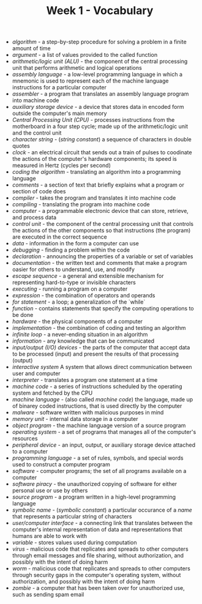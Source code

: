 #+TITLE: Week 1 - Vocabulary

- /algorithm/ - a step-by-step procedure for solving a problem in a finite amount of time
- /argument/ - a list of values provided to the called function
- /arithmetic/logic unit (ALU)/ - the component of the central processing unit that performs arithmetic and logical operations
- /assembly language/ - a low-level programming language in which a mnemonic is used to represent each of the machine language instructions for a particular computer
- /assembler/ - a program that translates an assembly language program into machine code
- /auxiliary storage device/ - a device that stores data in encoded form outside the computer's main memory
- /Central Processing Unit (CPU)/ - processes instructions from the motherboard in a four step cycle; made up of the arithmetic/logic unit and the control unit
- /character string/ - (/string constant/) a sequence of characters in double quotes
- /clock/ - an electrical circuit that sends out a train of pulses to coodinate the actions of the computer's hardware components; its speed is measured in Hertz (cycles per second)
- /coding the algorithm/ - translating an algorithm into a programming language
- /comments/ - a section of text that briefly explains what a program or section of code does
- /compiler/ - takes the program and translates it into machine code
- /compiling/ - translating the program into machine code
- /computer/ - a programmable electronic device that can store, retrieve, and process data
- /control unit/ - the component of the central processing unit that controls the actions of the other components so that instructions (the program) are executed in the correct sequence
- /data/ - information in the form a computer can use
- /debugging/ - finding a problem within the code
- /declaration/ - announcing the properties of a variable or set of variables
- /documentation/ - the written text and comments that make a program oasier for others to understand, use, and modify
- /escape sequence/ - a general and extensible mechanism for representing hard-to-type or invisible characters
- /executing/ - running a program on a computer
- /expression/ - the combination of operators and operands
- /for statement/ - a loop; a generalization of the `while`
- /function/ - contains statements that specify the computing operations to be done
- /hardware/ - the physical components of a computer
- /implementation/ - the combination of coding and testing an algorithm
- /infinite loop/ - a never-ending situation in an algorithm
- /information/ - any knowledge that can be communicated
- /input/output (I/O) devices/ - the parts of the computer that accept data to be processed (input) and present the results of that processing (output)
- /interactive system/ A system that allows direct communication between user and computer
- /interpreter/ - translates a program one statement at a time
- /machine code/ - a series of instructions scheduled by the operating system and fetched by the CPU
- /machine language/ - (also called /machine code/) the language, made up of binarey coded instructions, that is used directly by the computer
- /malware/ - software written with malicious purposes in mind
- /memory unit/ - internal data storage in a computer
- /object program/ - the machine language version of a source program
- /operating system/ - a set of programs that manages all of the computer's resources
- /peripheral device/ - an input, output, or auxiliary storage device attached to a computer
- /programming language/ - a set of rules, symbols, and special words used to construct a computer program
- /software/ - computer programs; the set of all programs available on a computer
- /software piracy/ - the unauthorized copying of software for either personal use or use by others
- /source program/ - a program written in a high-level programming language
- /symbolic name/ - (/symbolic constant/) a particular occurance of a /name/ that represents a particular string of characters
- /user/computer interface/ - a connecting link that translates between the computer's internal representation of data and representations that humans are able to work with
- /variable/ - stores values used during computation
- /virus/ - malicious code that replicates and spreads to other computers through email messages and file sharing, without authorization, and possibly with the intent of doing harm
- /worm/ - malicious code that replicates and spreads to other computers through security gaps in the computer's operating system, without authorization, and possibly with the intent of doing harm
- /zombie/ - a computer that has been taken over for unauthorized use, such as sending spam email
